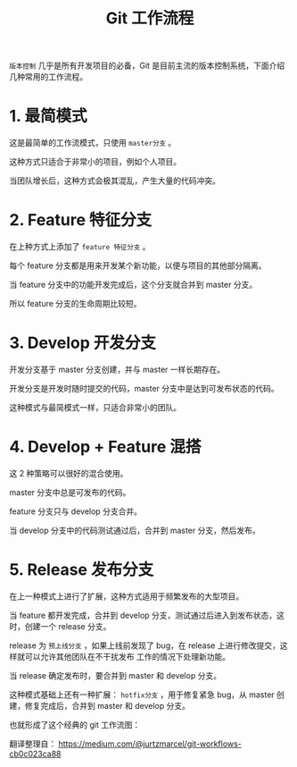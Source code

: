 #+TITLE: Git 工作流程

=版本控制= 几乎是所有开发项目的必备，Git 是目前主流的版本控制系统，下面介绍几种常用的工作流程。

* 1. 最简模式
[[file:../images/git-workflow-01.jpg]]
这是最简单的工作流模式，只使用 =master分支= 。

这种方式只适合于非常小的项目，例如个人项目。

当团队增长后，这种方式会极其混乱，产生大量的代码冲突。

* 2. Feature 特征分支
[[file:../images/git-workflow-02.jpg]]
在上种方式上添加了 =feature 特征分支= 。

每个 feature 分支都是用来开发某个新功能，以便与项目的其他部分隔离。

当 feature 分支中的功能开发完成后，这个分支就合并到 master 分支。

所以 feature 分支的生命周期比较短。

* 3. Develop 开发分支
[[file:../images/git-workflow-03.jpg]]
开发分支基于 master 分支创建，并与 master 一样长期存在。

开发分支是开发时随时提交的代码，master 分支中是达到可发布状态的代码。

这种模式与最简模式一样，只适合非常小的团队。

* 4. Develop + Feature 混搭
[[file:../images/git-workflow-04.jpg]]
这 2 种策略可以很好的混合使用。

master 分支中总是可发布的代码。

feature 分支只与 develop 分支合并。

当 develop 分支中的代码测试通过后，合并到 master 分支，然后发布。

* 5. Release 发布分支
[[file:../images/git-workflow-05.jpg]]
在上一种模式上进行了扩展，这种方式适用于频繁发布的大型项目。

当 feature 都开发完成，合并到 develop 分支，测试通过后进入到发布状态，这时，创建一个 release 分支。

release 为 =预上线分支= ，如果上线前发现了 bug，在 release 上进行修改提交，这样就可以允许其他团队在不干扰发布
工作的情况下处理新功能。

当 release 确定发布时，要合并到 master 和 develop 分支。

这种模式基础上还有一种扩展： =hotfix分支= ，用于修复紧急 bug，从 master 创建，修复完成后，合并到 master 和
develop 分支。

也就形成了这个经典的 git 工作流图：
[[file:../images/git-workflow-06.jpg]]

翻译整理自：
https://medium.com/@jurtzmarcel/git-workflows-cb0c023ca88

